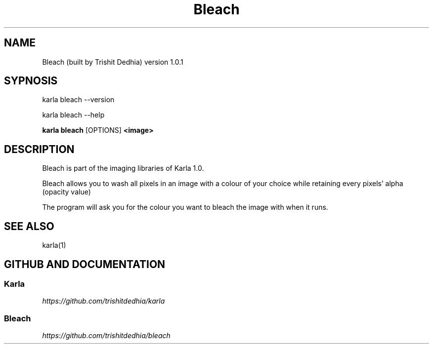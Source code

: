 .TH Bleach
.SH NAME
Bleach (built by Trishit Dedhia) version 1.0.1
.SH SYPNOSIS
.P
karla bleach --version
.P
karla bleach --help
.P
\fBkarla bleach\fP [OPTIONS] \fB<image>\fP
.SH DESCRIPTION
.P
Bleach is part of the imaging libraries of Karla 1.0.
.P
Bleach allows you to wash all pixels in an image with a colour of your choice while retaining every pixels' alpha (opacity value)
.P
The program will ask you for the colour you want to bleach the image with when it runs.
.SH SEE ALSO
karla(1)
.SH GITHUB AND DOCUMENTATION
.SS Karla
\fIhttps://github.com/trishitdedhia/karla\fP
.SS Bleach
\fIhttps://github.com/trishitdedhia/bleach\fP
  
